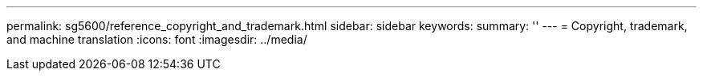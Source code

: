 ---
permalink: sg5600/reference_copyright_and_trademark.html
sidebar: sidebar
keywords: 
summary: ''
---
= Copyright, trademark, and machine translation
:icons: font
:imagesdir: ../media/
